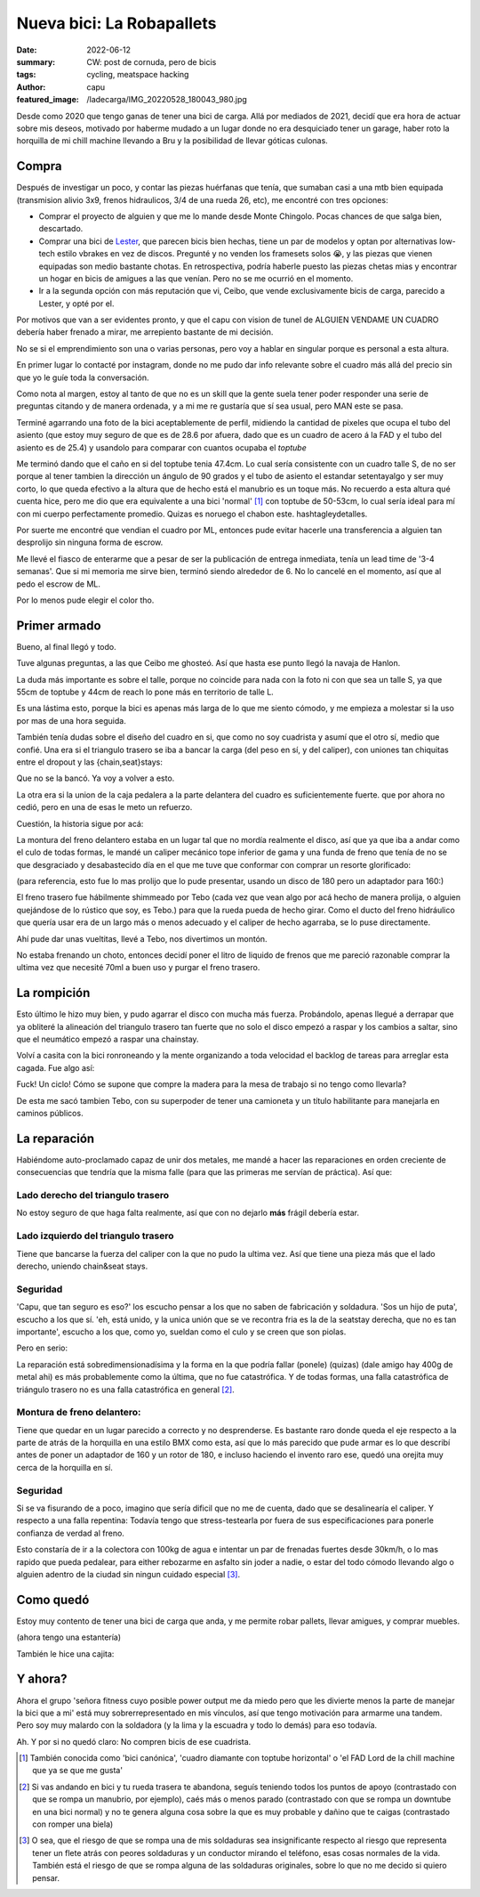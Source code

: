 ##########################
Nueva bici: La Robapallets
##########################
:date: 2022-06-12
:summary: CW: post de cornuda, pero de bicis
:tags: cycling, meatspace hacking
:author: capu
:featured_image: /ladecarga/IMG_20220528_180043_980.jpg

Desde como 2020 que tengo ganas de tener una bici de carga. Allá por mediados
de 2021, decidí que era hora de actuar sobre mis deseos, motivado por haberme
mudado a un lugar donde no era desquiciado tener un garage, haber  roto la
horquilla de mi chill machine llevando a Bru y la posibilidad de llevar góticas
culonas.

.. image:: {static}/ladecarga/IMG_20220528_180043_980.jpg

Compra
======

Después de investigar un poco, y contar las piezas huérfanas que tenía, que
sumaban casi a una mtb bien equipada (transmision alivio 3x9, frenos
hidraulicos, 3/4 de una rueda 26, etc), me encontré con tres opciones:

- Comprar el proyecto de alguien y que me lo mande desde Monte Chingolo. Pocas
  chances de que salga bien, descartado.
- Comprar una bici de `Lester <https://www.lesterbikes.com/>`_, que
  parecen bicis bien hechas, tiene un par de modelos y optan por alternativas
  low-tech estilo vbrakes en vez de discos. Pregunté y no venden los framesets
  solos 😭, y las piezas que vienen equipadas son medio bastante chotas. En
  retrospectiva, podría haberle puesto las piezas chetas mias y encontrar un
  hogar en bicis de amigues a las que venían. Pero no se me ocurrió en el
  momento.
- Ir a la segunda opción con más reputación que vi, Ceibo, que vende
  exclusivamente bicis de carga, parecido a Lester, y opté por el.

Por motivos que van a ser evidentes pronto, y que el capu con vision de tunel
de ALGUIEN VENDAME UN CUADRO debería haber frenado a mirar, me arrepiento
bastante de mi decisión.

No se si el emprendimiento son una o varias personas, pero voy a hablar en
singular porque es personal a esta altura.

En primer lugar lo contacté por instagram, donde no me pudo dar info relevante
sobre el cuadro más allá del precio sin que yo le guíe toda la conversación.

Como nota al margen, estoy al tanto de que no es un skill que la gente suela
tener poder responder una serie de preguntas citando y de manera ordenada, y a
mi me re gustaría que sí sea usual, pero MAN este se pasa.

.. image:: {static}/ladecarga/instagram-convo-1.png
    :alt: Una conversacion en Instagram con Ceibo, donde es incapaz de responder dos preguntas seguidas

.. image:: {static}/ladecarga/instagram-convo-2.png
    :alt: Una conversacion en Instagram con Ceibo, donde es incapaz de responder dos preguntas seguidas

.. image:: {static}/ladecarga/instagram-convo-3.png
    :alt: Una conversacion en Instagram con Ceibo, donde es incapaz de responder dos preguntas seguidas

Terminé agarrando una foto de la bici aceptablemente de perfil, midiendo la
cantidad de pixeles que ocupa el tubo del asiento (que estoy muy seguro de que
es de 28.6 por afuera, dado que es un cuadro de acero á la FAD y el tubo del
asiento es de 25.4) y usandolo para comparar con cuantos ocupaba el *toptube*

.. image:: {static}/ladecarga/reverse-engineering.jpg
    :alt: Un screenshot de gimp donde deduzco el largo del toptube desde el diametro del seattube

Me terminó dando que el caño en si del toptube tenia 47.4cm. Lo cual sería
consistente con un cuadro talle S, de no ser porque al tener tambien la
dirección un ángulo de 90 grados y el tubo de asiento el estandar setentayalgo
y ser muy corto, lo que queda efectivo a la altura que de hecho está el
manubrio es un toque más. No recuerdo a esta altura qué cuenta hice, pero me
dio que era equivalente a una bici 'normal' [1]_ con toptube de 50-53cm, lo
cual sería ideal para mí con mi cuerpo perfectamente promedio. Quizas es
noruego el chabon este. hashtagleydetalles.

Por suerte me encontré que vendian el cuadro por ML, entonces pude evitar
hacerle una transferencia a alguien tan desprolijo sin ninguna forma de escrow.

Me llevé el fiasco de enterarme que a pesar de ser la publicación de entrega
inmediata, tenía un lead time de '3-4 semanas'. Que si mi memoria me sirve
bien, terminó siendo alrededor de 6. No lo cancelé en el momento, así que al
pedo el escrow de ML.

.. image:: {static}/ladecarga/ml-convo.png
    :alt: Una conversacion en mercadolibre con Ceibo, donde me entero de prepo que la bici tenia un lead time de 3-4 semanas

Por lo menos pude elegir el color tho.

Primer armado
=============

.. image:: {static}/ladecarga/encasita.jpg

Bueno, al final llegó y todo.

Tuve algunas preguntas, a las que Ceibo me ghosteó. Así que hasta ese punto
llegó la navaja de Hanlon.

.. image:: {static}/ladecarga/ml-ghost.png

La duda más importante es sobre el talle, porque no coincide para nada con la
foto ni con que sea un talle S, ya que 55cm de toptube y 44cm de reach lo pone
más en territorio de talle L.

Es una lástima esto, porque la bici es apenas más larga de lo que me siento
cómodo, y me empieza a molestar si la uso por mas de una hora seguida.

También tenía dudas sobre el diseño del cuadro en si, que como no soy cuadrista
y asumí que el otro sí, medio que confié. Una era si el triangulo trasero se
iba a bancar la carga (del peso en sí, y del caliper), con uniones tan
chiquitas entre el dropout y las {chain,seat}stays:

.. image:: {static}/ladecarga/triangulo-original.jpg

Que no se la bancó. Ya voy a volver a esto.

La otra era si la union de la caja pedalera a la parte delantera del cuadro es suficientemente fuerte. que por ahora no cedió, pero en una de esas le meto un refuerzo.

Cuestión, la historia sigue por acá:

La montura del freno delantero estaba en un lugar tal que no mordía realmente
el disco, así que ya que iba a andar como el culo de todas formas, le mandé un
caliper mecánico tope inferior de gama y una funda de freno que tenía de no se
que desgraciado y desabastecido día en el que me tuve que conformar con comprar
un resorte glorificado:

.. image:: {static}/ladecarga/freno-original.jpg

(para referencia, esto fue lo mas prolijo que lo pude presentar, usando un disco de 180 pero un adaptador para 160:)

.. image:: {static}/ladecarga/IMG_20220526_131716_204.jpg

El freno trasero fue hábilmente shimmeado por Tebo (cada vez que vean algo por
acá hecho de manera prolija, o alguien quejándose de lo rústico que soy, es
Tebo.) para que la rueda pueda de hecho girar. Como el ducto del freno
hidráulico que quería usar era de un largo más o menos adecuado y el caliper de
hecho agarraba, se lo puse directamente.

Ahí pude dar unas vueltitas, llevé a Tebo, nos divertimos un montón.

.. video:: {static}/ladecarga/llevandoatebo.mp4

No estaba frenando un choto, entonces decidí poner el litro de liquido de
frenos que me pareció razonable comprar la ultima vez que necesité 70ml a buen
uso y purgar el freno trasero.

La rompición
============

Esto último le hizo muy bien, y pudo agarrar el disco con mucha más fuerza.
Probándolo, apenas llegué a derrapar que ya obliteré la alineación del triangulo
trasero tan fuerte que no solo el disco empezó a raspar y los cambios a saltar,
sino que el neumático empezó a raspar una chainstay.

Volví a casita con la bici ronroneando y la mente organizando a toda velocidad
el backlog de tareas para arreglar esta cagada. Fue algo así:

.. uml::

    @startuml
    digraph foo {
      bici [fillcolor=orange, style="rounded,filled", shape=diamond, label="Bici de carga andando✨"]
      refuerzos [label="Fabricar refuerzos"]
      soldadura [label="Soldar refuerzos", style=filled, fillcolor=grey]
      aprenderasoldar [label="Aprender a soldar", fillcolor=pink, style=filled]
      amoladora [label="Aprender a usar la amoladora sin perder dedos", fillcolor=pink, style=filled]
      compraramoladora [label="Comprarme una amoladora", style=filled, fillcolor=green]
      soldadora [label="Comprarme una soldadora", style=filled, fillcolor=green]
      mesadetrabajo [label="Armar una mesa de trabajo"]
      madera [label="Comprar madera"]

      soldadura -> aprenderasoldar -> amoladora -> compraramoladora 
      refuerzos -> amoladora
      amoladora -> mesadetrabajo
      aprenderasoldar -> mesadetrabajo
      aprenderasoldar -> soldadora

      bici -> soldadura -> refuerzos

      mesadetrabajo -> madera -> bici
    }
    @enduml

Fuck! Un ciclo! Cómo se supone que compre la madera para la mesa de trabajo si
no tengo como llevarla?

De esta me sacó tambien Tebo, con su superpoder de tener una camioneta y un
título habilitante para manejarla en caminos públicos.

La reparación
=============

Habiéndome auto-proclamado capaz de unir dos metales, me mandé a hacer las
reparaciones en orden creciente de consecuencias que tendría que la misma falle
(para que las primeras me servían de práctica). Así que:

Lado derecho del triangulo trasero
----------------------------------
No estoy seguro de que haga falta realmente, así que con no dejarlo **más**
frágil debería estar.

.. image:: {static}/ladecarga/IMG_20220528_180135_587.jpg

.. image:: {static}/ladecarga/IMG_20220528_180102_494.jpg

Lado izquierdo del triangulo trasero
------------------------------------
Tiene que bancarse la fuerza del caliper con la que no pudo la ultima vez. Así
que tiene una pieza más que el lado derecho, uniendo chain&seat stays.

.. image:: {static}/ladecarga/IMG_20220528_180117_739.jpg

.. image:: {static}/ladecarga/IMG_20220528_180125_423.jpg

Seguridad
---------
'Capu, que tan seguro es eso?' los escucho pensar a los que no saben de
fabricación y soldadura. 'Sos un hijo de puta', escucho a los que sí. 'eh, está
unido, y la unica unión que se ve recontra fria es la de la seatstay derecha,
que no es tan importante', escucho a los que, como yo, sueldan como el culo y
se creen que son piolas.

Pero en serio:

La reparación está sobredimensionadísima y la forma en la que podría fallar
(ponele) (quizas) (dale amigo hay 400g de metal ahi) es más probablemente como
la última, que no fue catastrófica. Y de todas formas, una falla catastrófica
de triángulo trasero no es una falla catastrófica en general [2]_.

Montura de freno delantero:
---------------------------
Tiene que quedar en un lugar parecido a correcto y no desprenderse. Es bastante
raro donde queda el eje respecto a la parte de atrás de la horquilla en una
estilo BMX como esta, así que lo más parecido que pude armar es lo que describí
antes de poner un adaptador de 160 y un rotor de 180, e incluso haciendo el
invento raro ese, quedó una orejita muy cerca de la horquilla en sí.

.. image:: {static}/ladecarga/IMG_20220526_162149_328.jpg

.. image:: {static}/ladecarga/IMG_20220528_180202_365.jpg

Seguridad
---------
Si se va fisurando de a poco, imagino que sería dificil que no me de cuenta,
dado que se desalinearía el caliper. Y respecto a una falla repentina: Todavía
tengo que stress-testearla por fuera de sus especificaciones para ponerle
confianza de verdad al freno.

Esto constaría de ir a la colectora con 100kg de agua e intentar un par de
frenadas fuertes desde 30km/h, o lo mas rapido que pueda pedalear, para either
rebozarme en asfalto sin joder a nadie, o estar del todo cómodo llevando algo o
alguien adentro de la ciudad sin ningun cuidado especial [3]_.

Como quedó
==========
Estoy muy contento de tener una bici de carga que anda, y me permite robar
pallets, llevar amigues, y comprar muebles.

.. image:: {static}/ladecarga/cajita.jpg
   :alt: La bici de carga con una estantería y una caja de cerámica arriba

(ahora tengo una estantería)

.. image:: {static}/ladecarga/IMG_20220528_180043_980.jpg

.. image:: {static}/ladecarga/IMG_20220528_180053_708.jpg

También le hice una cajita:

.. video:: {static}/ladecarga/cajita.mp4

Y ahora?
========
Ahora el grupo 'señora fitness cuyo posible power output me da miedo pero que
les divierte menos la parte de manejar la bici que a mi' está muy
sobrerrepresentado en mis vínculos, así que tengo motivación para armarme una
tandem. Pero soy muy malardo con la soldadora (y la lima y la escuadra y todo
lo demás) para eso todavía.

Ah. Y por si no quedó claro: No compren bicis de ese cuadrista.

.. [1] También conocida como 'bici canónica', 'cuadro diamante con toptube horizontal' o 'el FAD Lord de la chill machine que ya se que me gusta'

.. [2] Si vas andando en bici y tu rueda trasera te abandona, seguís teniendo todos los puntos de apoyo (contrastado con que se rompa un manubrio, por ejemplo), caés más o menos parado (contrastado con que se rompa un downtube en una bici normal) y no te genera alguna cosa sobre la que es muy probable y dañino que te caigas (contrastado con romper una biela)

.. [3] O sea, que el riesgo de que se rompa una de mis soldaduras sea insignificante respecto al riesgo que representa tener un flete atrás con peores soldaduras y un conductor mirando el teléfono, esas cosas normales de la vida. También está el riesgo de que se rompa alguna de las soldaduras originales, sobre lo que no me decido si quiero pensar.
